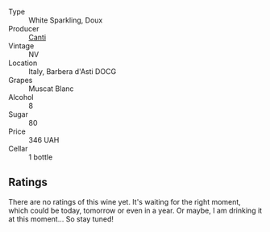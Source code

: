 #+attr_html: :class wine-main-image
[[file:/images/62/64c897-809f-4aaf-b765-6db6bb266b1b/2023-02-04-11-50-12-00E745CB-AD13-4323-BE75-20307A2F55B7-1-105-c@512.webp]]

- Type :: White Sparkling, Doux
- Producer :: [[barberry:/producers/8d9abd49-6cfd-4086-ba57-5da713f78378][Canti]]
- Vintage :: NV
- Location :: Italy, Barbera d'Asti DOCG
- Grapes :: Muscat Blanc
- Alcohol :: 8
- Sugar :: 80
- Price :: 346 UAH
- Cellar :: 1 bottle

** Ratings

There are no ratings of this wine yet. It's waiting for the right moment, which could be today, tomorrow or even in a year. Or maybe, I am drinking it at this moment... So stay tuned!

